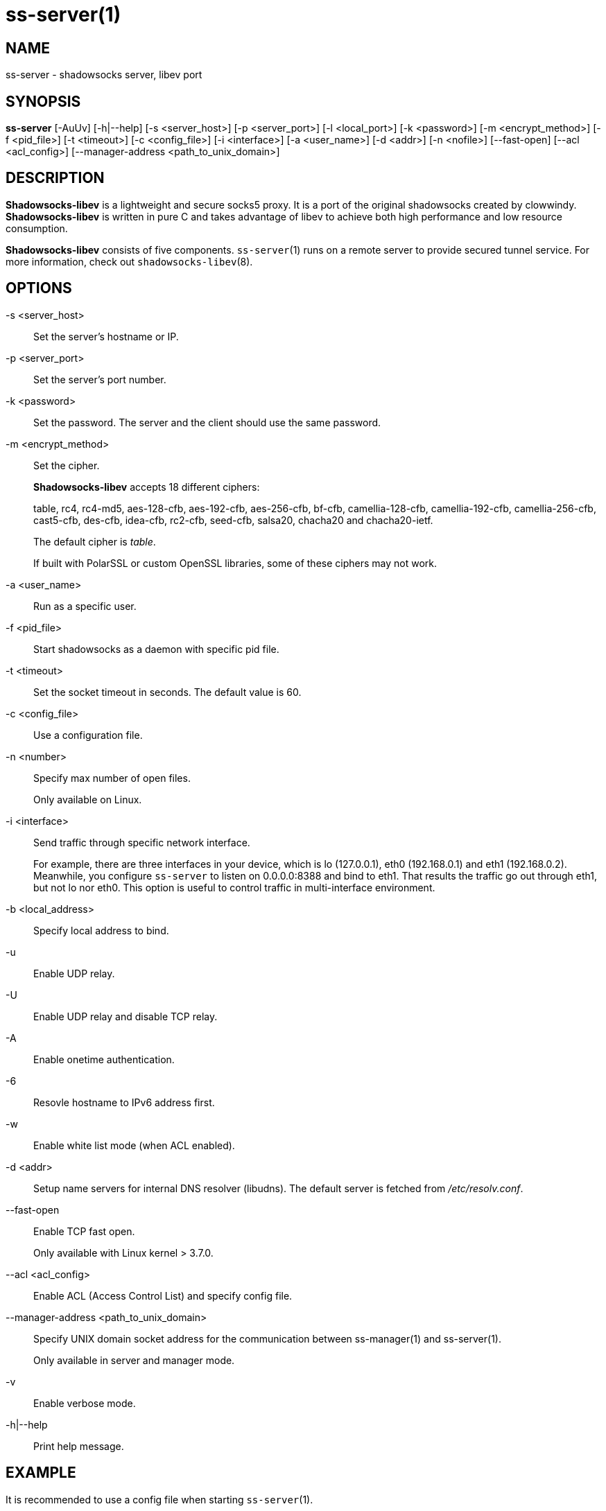 ss-server(1)
============

NAME
----
ss-server - shadowsocks server, libev port

SYNOPSIS
--------
*ss-server*
 [-AuUv] [-h|--help]
 [-s <server_host>] [-p <server_port>] [-l <local_port>]
 [-k <password>] [-m <encrypt_method>] [-f <pid_file>]
 [-t <timeout>] [-c <config_file>] [-i <interface>]
 [-a <user_name>] [-d <addr>] [-n <nofile>]
 [--fast-open] [--acl <acl_config>]
 [--manager-address <path_to_unix_domain>]

DESCRIPTION
-----------
*Shadowsocks-libev* is a lightweight and secure socks5 proxy.
It is a port of the original shadowsocks created by clowwindy.
*Shadowsocks-libev* is written in pure C and takes advantage of libev to
achieve both high performance and low resource consumption.

*Shadowsocks-libev* consists of five components.
`ss-server`(1) runs on a remote server to provide secured tunnel service.
For more information, check out `shadowsocks-libev`(8).

OPTIONS
-------
-s <server_host>::
Set the server's hostname or IP.

-p <server_port>::
Set the server's port number.

-k <password>::
Set the password. The server and the client should use the same password.

-m <encrypt_method>::
Set the cipher.
+
*Shadowsocks-libev* accepts 18 different ciphers:
+
table, rc4, rc4-md5, aes-128-cfb, aes-192-cfb, aes-256-cfb, bf-cfb,
camellia-128-cfb, camellia-192-cfb, camellia-256-cfb, cast5-cfb, des-cfb,
idea-cfb, rc2-cfb, seed-cfb, salsa20, chacha20 and chacha20-ietf.
+
The default cipher is 'table'.
+
If built with PolarSSL or custom OpenSSL libraries, some of
these ciphers may not work.

-a <user_name>::
Run as a specific user.

-f <pid_file>::
Start shadowsocks as a daemon with specific pid file.

-t <timeout>::
Set the socket timeout in seconds. The default value is 60.

-c <config_file>::
Use a configuration file.

-n <number>::
Specify max number of open files.
+
Only available on Linux.

-i <interface>::
Send traffic through specific network interface.
+
For example, there are three interfaces in your device,
which is lo (127.0.0.1), eth0 (192.168.0.1) and eth1 (192.168.0.2).
Meanwhile, you configure `ss-server` to listen on 0.0.0.0:8388 and bind to eth1.
That results the traffic go out through eth1, but not lo nor eth0.
This option is useful to control traffic in multi-interface environment.

-b <local_address>::
Specify local address to bind.

-u::
Enable UDP relay.

-U::
Enable UDP relay and disable TCP relay.

-A::
Enable onetime authentication.

-6::
Resovle hostname to IPv6 address first.

-w::
Enable white list mode (when ACL enabled).

-d <addr>::
Setup name servers for internal DNS resolver (libudns).
The default server is fetched from '/etc/resolv.conf'.

--fast-open::
Enable TCP fast open.
+
Only available with Linux kernel > 3.7.0.

--acl <acl_config>::
Enable ACL (Access Control List) and specify config file.

--manager-address <path_to_unix_domain>::
Specify UNIX domain socket address for the communication between ss-manager(1) and ss-server(1).
+
Only available in server and manager mode.

-v::
Enable verbose mode.

-h|--help::
Print help message.

EXAMPLE
-------
It is recommended to use a config file when starting `ss-server`(1).

The config file is written in JSON and is easy to edit.
Check out the 'SEE ALSO' section for the default path of config file.

....
# Start the ss-server
ss-server -c /etc/shadowsocks-libev/config.json
....

INCOMPATIBILITY
---------------
The config file of `shadowsocks-libev`(8) is slightly different from original
shadowsocks.
In order to listen to both IPv4/IPv6 address, use the following grammar in
your config json file:
....
{
"server":["[::0]","0.0.0.0"],
...
}
....

SEE ALSO
--------
`ss-local`(1),
`ss-tunnel`(1),
`ss-redir`(1),
`ss-manager`(1),
`shadowsocks-libev`(8),
`iptables`(8),
/etc/shadowsocks-libev/config.json
